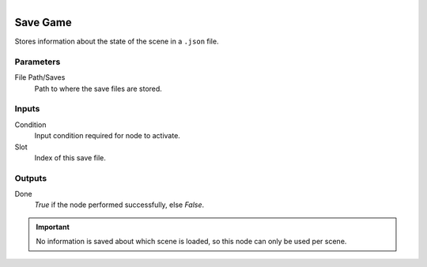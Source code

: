 .. figure:: /images/logic_nodes/game/ln-save_game.png
   :align: right
   :width: 215
   :alt: Save Game Node

.. _ln-save_game:

==============================
Save Game
==============================

Stores information about the state of the scene in a ``.json`` file.

Parameters
++++++++++++++++++++++++++++++

File Path/Saves
   Path to where the save files are stored.

Inputs
++++++++++++++++++++++++++++++

Condition
   Input condition required for node to activate.

Slot
   Index of this save file.

Outputs
++++++++++++++++++++++++++++++

Done
   *True* if the node performed successfully, else *False*.

.. important::
    No information is saved about which scene is loaded, so this node can only be used per scene.

